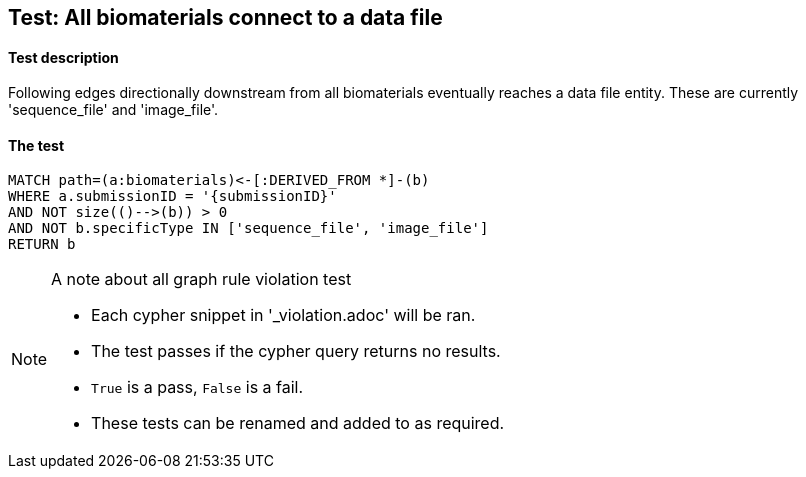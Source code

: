 
## Test: All biomaterials connect to a data file

#### Test description

Following edges directionally downstream from all biomaterials eventually reaches a data file entity. These are currently 'sequence_file' and 'image_file'.

#### The test
[source,cypher]
----
MATCH path=(a:biomaterials)<-[:DERIVED_FROM *]-(b)
WHERE a.submissionID = '{submissionID}'
AND NOT size(()-->(b)) > 0
AND NOT b.specificType IN ['sequence_file', 'image_file']
RETURN b
----

.A note about all graph rule violation test
[NOTE]
===============================
* Each cypher snippet in '_violation.adoc' will be ran.
* The test passes if the cypher query returns no results.
* `True` is a pass, `False` is a fail.
* These tests can be renamed and added to as required.
===============================


